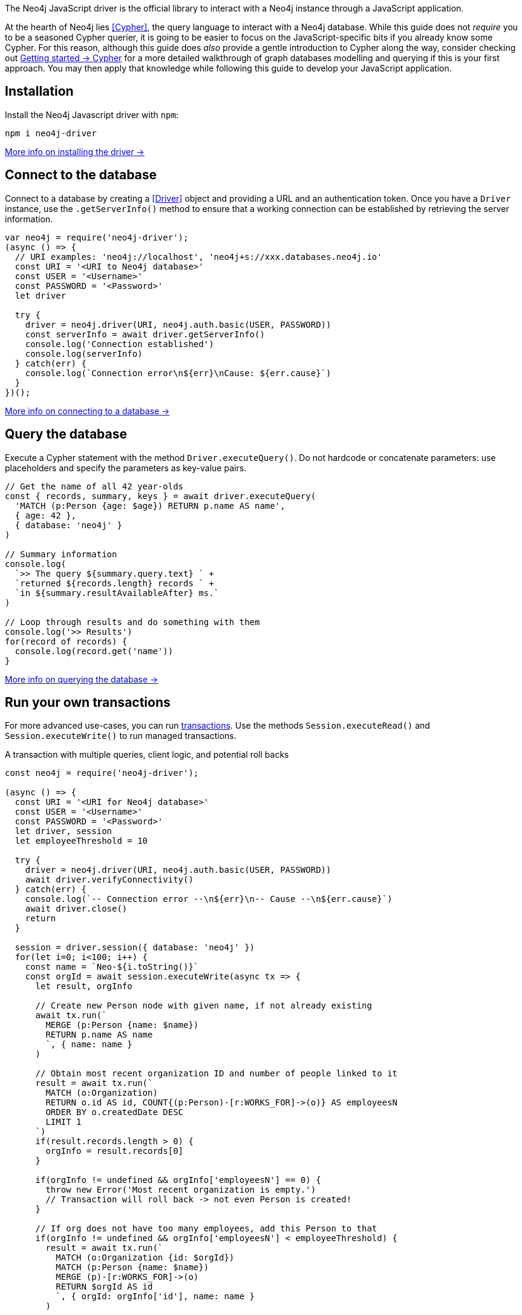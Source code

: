 The Neo4j JavaScript driver is the official library to interact with a Neo4j instance through a JavaScript application.

At the hearth of Neo4j lies <<Cypher>>, the query language to interact with a Neo4j database.
While this guide does not _require_ you to be a seasoned Cypher querier, it is going to be easier to focus on the JavaScript-specific bits if you already know some Cypher.
For this reason, although this guide does _also_ provide a gentle introduction to Cypher along the way, consider checking out link:{neo4j-docs-base-uri}/getting-started/cypher-intro/[Getting started -> Cypher] for a more detailed walkthrough of graph databases modelling and querying if this is your first approach.
You may then apply that knowledge while following this guide to develop your JavaScript application.


== Installation

Install the Neo4j Javascript driver with `npm`:

[source,bash]
----
npm i neo4j-driver
----

xref:install#install-driver[More info on installing the driver ->]


== Connect to the database

Connect to a database by creating a <<Driver>> object and providing a URL and an authentication token.
Once you have a `Driver` instance, use the `.getServerInfo()` method to ensure that a working connection can be established by retrieving the server information.

[source, javascript]
----
var neo4j = require('neo4j-driver');
(async () => {
  // URI examples: 'neo4j://localhost', 'neo4j+s://xxx.databases.neo4j.io'
  const URI = '<URI to Neo4j database>'
  const USER = '<Username>'
  const PASSWORD = '<Password>'
  let driver

  try {
    driver = neo4j.driver(URI, neo4j.auth.basic(USER, PASSWORD))
    const serverInfo = await driver.getServerInfo()
    console.log('Connection established')
    console.log(serverInfo)
  } catch(err) {
    console.log(`Connection error\n${err}\nCause: ${err.cause}`)
  }
})();
----

xref:connect.adoc[More info on connecting to a database ->]


== Query the database

Execute a Cypher statement with the method `Driver.executeQuery()`.
Do not hardcode or concatenate parameters: use placeholders and specify the parameters as key-value pairs.

[source, javascript, role=nocollapse]
----
// Get the name of all 42 year-olds
const { records, summary, keys } = await driver.executeQuery(
  'MATCH (p:Person {age: $age}) RETURN p.name AS name',
  { age: 42 },
  { database: 'neo4j' }
)

// Summary information
console.log(
  `>> The query ${summary.query.text} ` +
  `returned ${records.length} records ` +
  `in ${summary.resultAvailableAfter} ms.`
)

// Loop through results and do something with them
console.log('>> Results')
for(record of records) {
  console.log(record.get('name'))
}
----

xref:query-simple.adoc[More info on querying the database ->]


== Run your own transactions

For more advanced use-cases, you can run <<transaction,transactions>>.
Use the methods `Session.executeRead()` and `Session.executeWrite()` to run managed transactions.

.A transaction with multiple queries, client logic, and potential roll backs
[source, javascript]
----
const neo4j = require('neo4j-driver');

(async () => {
  const URI = '<URI for Neo4j database>'
  const USER = '<Username>'
  const PASSWORD = '<Password>'
  let driver, session
  let employeeThreshold = 10

  try {
    driver = neo4j.driver(URI, neo4j.auth.basic(USER, PASSWORD))
    await driver.verifyConnectivity()
  } catch(err) {
    console.log(`-- Connection error --\n${err}\n-- Cause --\n${err.cause}`)
    await driver.close()
    return
  }

  session = driver.session({ database: 'neo4j' })
  for(let i=0; i<100; i++) {
    const name = `Neo-${i.toString()}`
    const orgId = await session.executeWrite(async tx => {
      let result, orgInfo

      // Create new Person node with given name, if not already existing
      await tx.run(`
        MERGE (p:Person {name: $name})
        RETURN p.name AS name
        `, { name: name }
      )

      // Obtain most recent organization ID and number of people linked to it
      result = await tx.run(`
        MATCH (o:Organization)
        RETURN o.id AS id, COUNT{(p:Person)-[r:WORKS_FOR]->(o)} AS employeesN
        ORDER BY o.createdDate DESC
        LIMIT 1
      `)
      if(result.records.length > 0) {
        orgInfo = result.records[0]
      }

      if(orgInfo != undefined && orgInfo['employeesN'] == 0) {
        throw new Error('Most recent organization is empty.')
        // Transaction will roll back -> not even Person is created!
      }

      // If org does not have too many employees, add this Person to that
      if(orgInfo != undefined && orgInfo['employeesN'] < employeeThreshold) {
        result = await tx.run(`
          MATCH (o:Organization {id: $orgId})
          MATCH (p:Person {name: $name})
          MERGE (p)-[r:WORKS_FOR]->(o)
          RETURN $orgId AS id
          `, { orgId: orgInfo['id'], name: name }
        )

      // Otherwise, create a new Organization and link Person to it
      } else {
        result = await tx.run(`
          MATCH (p:Person {name: $name})
          CREATE (o:Organization {id: randomuuid(), createdDate: datetime()})
          MERGE (p)-[r:WORKS_FOR]->(o)
          RETURN o.id AS id
          `, { name: name }
        )
      }

      // Return the Organization ID to which the new Person ends up in
      return result.records[0].get('id')
    })
    console.log(`User ${name} added to organization ${orgId}`)
  }
  await session.close()
  await driver.close()
})()
----

xref:transactions.adoc[More info on running transactions ->]


== Close connections and sessions

Call the `.close()` method on the `Driver` instance when you are finished with it, to release any resources still held by it.
The same applies to any open sessions.

[source, javascript]
----
const driver = neo4j.driver(URI, neo4j.auth.basic(USER, PASSWORD))
let session = driver.session({ database: 'neo4j' })

// session/driver usage

session.close()
driver.close()
----

== API documentation

For in-depth information about driver features, check out the link:https://neo4j.com/docs/api/javascript-driver/current/[API documentation].
